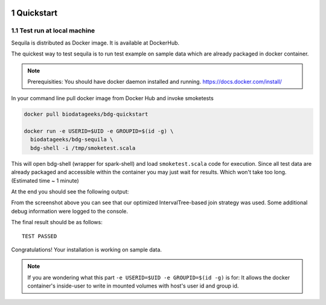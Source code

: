  .. sectnum::
     :start: 1

Quickstart 
==========




Test run at local machine
#########################

Sequila is distributed as Docker image. It is available at DockerHub. 

The quickest way to test sequila is to run test example on sample data which are already packaged in docker container.

.. note::

   Prerequisities: You should have docker daemon installed and running. `<https://docs.docker.com/install/>`_


In your command line pull docker image from Docker Hub and invoke smoketests

.. code-block:: bash

   docker pull biodatageeks/bdg-quickstart

   docker run -e USERID=$UID -e GROUPID=$(id -g) \
     biodatageeks/bdg-sequila \
     bdg-shell -i /tmp/smoketest.scala



This will open bdg-shell (wrapper for spark-shell) and load ``smoketest.scala`` code for execution. Since all test data are already packaged and accessible within the container you may just wait for results. Which won't take too long. (Estimated time ~ 1 minute)

At the end you should see the following output:

.. image:: quick_start_check.*

From the screenshot above you can see that our optimized IntervalTree-based join strategy was used. Some additional debug information were logged to the console.

The final result should be as follows:
::

   TEST PASSED


Congratulations! Your installation is working on sample data.

.. note::

   If you are wondering what this part ``-e USERID=$UID -e GROUPID=$(id -g)``  is for: It allows the docker container's inside-user to write in mounted volumes with host's user id and group id.  






